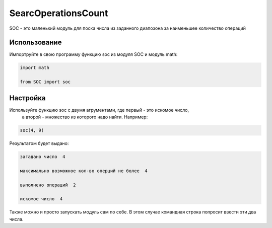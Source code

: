 SearcOperationsCount
====================

SOC - это маленький модуль для поска числа из заданного диапозона за наименьшее количество операций

Использование
-------------

Импортруйте в свою программу функцию soc из модуля SOC и модуль math:

.. code-block:: python

    import math

    from SOC import soc

Настройка
---------

Используйте функцию soc с двумя агрументами, где первый - это искомое число,
 а второй - множество из которого надо найти. Например:

.. code-block:: python

    soc(4, 9)  
    

Результатом будет выдано:


.. code-block:: python

    загадано число  4

    максимально возможное кол-во оперций не более  4

    выполнено операций  2

    искомое число  4

Также можно и просто запускать модуль сам по себе. В этом случае командная строка 
попросит ввести эти два числа.
